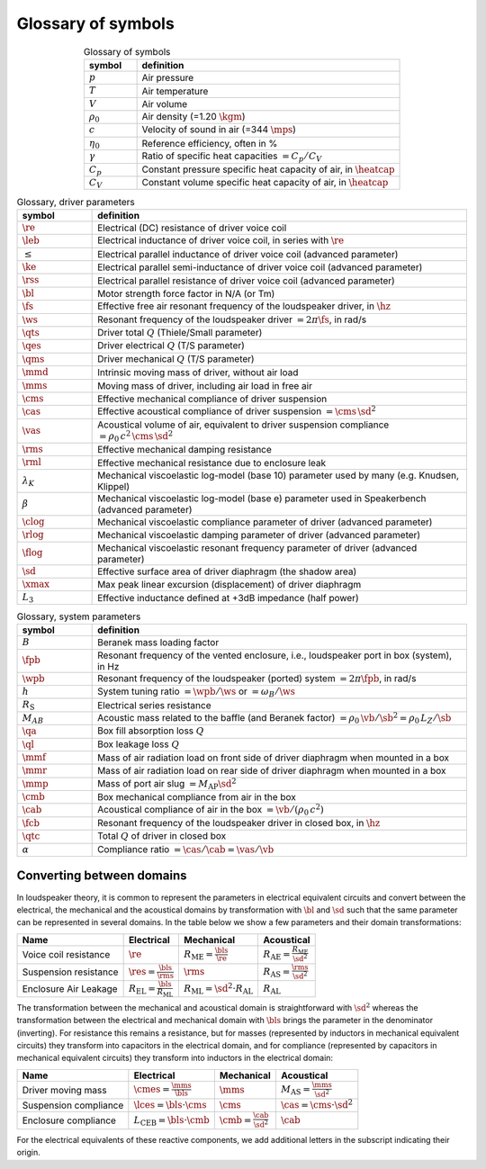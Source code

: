 .. meta::
   :author: Jeff Candy and Claus Futtrup
   :keywords: speakerbench,loudspeaker,driver,parameter,json,design,calculator,impedance,measurement,simulation,software,free,audio
   :description: Speakerbench Documentation

===================
Glossary of symbols
===================

.. csv-table:: Glossary of symbols
   :align: center
   :header: symbol,definition
   :widths: 10,50
   :name: tab.glossary

   ":math:`p`", "Air pressure"
   ":math:`T`", "Air temperature"
   ":math:`V`", "Air volume"
   ":math:`\rho_0`", "Air density (=1.20 :math:`\kgm`)"
   ":math:`c`", "Velocity of sound in air (=344 :math:`\mps`)"
   ":math:`\eta_0`", "Reference efficiency, often in \%"
   ":math:`\gamma`", "Ratio of specific heat capacities :math:`= C_p / C_V`"
   ":math:`C_p`", "Constant pressure specific heat capacity of air, in :math:`\heatcap`"
   ":math:`C_V`", "Constant volume specific heat capacity of air, in :math:`\heatcap`"


.. csv-table:: Glossary, driver parameters
   :align: center
   :header: symbol,definition
   :widths: 10,50

   ":math:`\re`", "Electrical (DC) resistance of driver voice coil"
   ":math:`\leb`", "Electrical inductance of driver voice coil, in series with :math:`\re`"
   ":math:`\le`", "Electrical parallel inductance of driver voice coil (advanced parameter)"
   ":math:`\ke`", "Electrical parallel semi-inductance of driver voice coil (advanced parameter)"
   ":math:`\rss`", "Electrical parallel resistance of driver voice coil (advanced parameter)"
   ":math:`\bl`", "Motor strength force factor in N/A (or Tm)"
   ":math:`\fs`", "Effective free air resonant frequency of the loudspeaker driver, in :math:`\hz`"
   ":math:`\ws`", "Resonant frequency of the loudspeaker driver :math:`= 2 \pi\fs`, in rad/s"
   ":math:`\qts`", "Driver total :math:`Q` (Thiele/Small parameter)"
   ":math:`\qes`","Driver electrical :math:`Q` (T/S parameter)"
   ":math:`\qms`", "Driver mechanical :math:`Q` (T/S parameter)"
   ":math:`\mmd`", "Intrinsic moving mass of driver, without air load"
   ":math:`\mms`", "Moving mass of driver, including air load in free air"
   ":math:`\cms`", "Effective mechanical compliance of driver suspension"
   ":math:`\cas`", "Effective acoustical compliance of driver suspension :math:`=\cms \, \sd^2`"
   ":math:`\vas`", "Acoustical volume of air, equivalent to driver suspension compliance :math:`=\rho_0 \, c^2 \, \cms \, \sd^2`"
   ":math:`\rms`", "Effective mechanical damping resistance"
   ":math:`\rml`", "Effective mechanical resistance due to enclosure leak"
   ":math:`\lambda_K`", "Mechanical viscoelastic log-model (base 10) parameter used by many (e.g. Knudsen, Klippel)"
   ":math:`\beta`", "Mechanical viscoelastic log-model (base e) parameter used in Speakerbench (advanced parameter)"
   ":math:`\clog`", "Mechanical viscoelastic compliance parameter of driver (advanced parameter)"
   ":math:`\rlog`", "Mechanical viscoelastic damping parameter of driver (advanced parameter)"
   ":math:`\flog`", "Mechanical viscoelastic resonant frequency parameter of driver (advanced parameter)"
   ":math:`\sd`", "Effective surface area of driver diaphragm (the shadow area)"
   ":math:`\xmax`", "Max peak linear excursion (displacement) of driver diaphragm"
   ":math:`L_3`", "Effective inductance defined at +3dB impedance (half power)"


.. csv-table:: Glossary, system parameters
   :align: center
   :header: symbol,definition
   :widths: 10,50

   ":math:`B`", "Beranek mass loading factor"
   ":math:`\fpb`", "Resonant frequency of the vented enclosure, i.e., loudspeaker port in box (system), in Hz"
   ":math:`\wpb`", "Resonant frequency of the loudspeaker (ported) system :math:`= 2 \pi\fpb`, in rad/s"
   ":math:`h`", "System tuning ratio :math:`= \wpb/\ws` or :math:`= \omega_B/\ws`"
   ":math:`R_\mathrm{S}`", "Electrical series resistance"
   ":math:`M_{AB}`", "Acoustic mass related to the baffle (and Beranek factor) :math:`= \rho_0 \, \vb /\sb^2 = \rho_0 \, L_Z/\sb`"
   ":math:`\qa`", "Box fill absorption loss :math:`Q`"
   ":math:`\ql`", "Box leakage loss :math:`Q`"
   ":math:`\mmf`", "Mass of air radiation load on front side of driver diaphragm when mounted in a box"
   ":math:`\mmr`", "Mass of air radiation load on rear side of driver diaphragm when mounted in a box"
   ":math:`\mmp`", "Mass of port air slug :math:`= M_\mathrm{AP} \sd^2`"
   ":math:`\cmb`", "Box mechanical compliance from air in the box"
   ":math:`\cab`", "Acoustical compliance of air in the box :math:`= \vb/(\rho_0 \, c^2)`"
   ":math:`\fcb`", "Resonant frequency of the loudspeaker driver in closed box, in :math:`\hz`"
   ":math:`\qtc`", "Total :math:`Q` of driver in closed box"
   ":math:`\alpha`", "Compliance ratio :math:`=\cas / \cab = \vas / \vb`"

Converting between domains
--------------------------

In loudspeaker theory, it is common to represent the parameters in electrical equivalent circuits and convert between the electrical, the mechanical and the acoustical domains by transformation with :math:`\bl` and :math:`\sd` such that the same parameter can be represented in several domains. In the table below we show a few parameters and their domain transformations:

+------------------------+----------------------------------------------------+---------------------------------------------------+-----------------------------------------------------+
| Name                   | Electrical                                         | Mechanical                                        | Acoustical                                          |
+========================+====================================================+===================================================+=====================================================+
| Voice coil resistance  | :math:`\re`                                        | :math:`R_\mathrm{ME} = \frac{\bls}{\re}`          | :math:`R_\mathrm{AE} = \frac{R_\mathrm{ME}}{\sd^2}` |
+------------------------+----------------------------------------------------+---------------------------------------------------+-----------------------------------------------------+
| Suspension resistance  | :math:`\res = \frac{\bls}{\rms}`                   | :math:`\rms`                                      | :math:`R_\mathrm{AS} = \frac{\rms}{\sd^2}`          |
+------------------------+----------------------------------------------------+---------------------------------------------------+-----------------------------------------------------+
| Enclosure Air Leakage  | :math:`R_\mathrm{EL} = \frac{\bls}{R_\mathrm{ML}}` | :math:`R_\mathrm{ML} = \sd^2 \cdot R_\mathrm{AL}` | :math:`R_\mathrm{AL}`                               |
+------------------------+----------------------------------------------------+---------------------------------------------------+-----------------------------------------------------+

The transformation between the mechanical and acoustical domain is straightforward with :math:`\sd^2` whereas the transformation between the electrical and mechanical domain with :math:`\bls` brings the parameter in the denominator (inverting). For resistance this remains a resistance, but for masses (represented by inductors in mechanical equivalent circuits) they transform into capacitors in the electrical domain, and for compliance (represented by capacitors in mechanical equivalent circuits) they transform into inductors in the electrical domain:

+------------------------+------------------------------------------+-----------------------------------+--------------------------------------------+
| Name                   | Electrical                               | Mechanical                        | Acoustical                                 |
+========================+==========================================+===================================+============================================+
| Driver moving mass     | :math:`\cmes = \frac{\mms}{\bls}`        | :math:`\mms`                      | :math:`M_\mathrm{AS} = \frac{\mms}{\sd^2}` |
+------------------------+------------------------------------------+-----------------------------------+--------------------------------------------+
| Suspension compliance  | :math:`\lces = \bls \cdot \cms`          | :math:`\cms`                      | :math:`\cas = \cms \cdot \sd^2`            |
+------------------------+------------------------------------------+-----------------------------------+--------------------------------------------+
| Enclosure compliance   | :math:`L_\mathrm{CEB} = \bls \cdot \cmb` | :math:`\cmb = \frac{\cab}{\sd^2}` | :math:`\cab`                               |
+------------------------+------------------------------------------+-----------------------------------+--------------------------------------------+

For the electrical equivalents of these reactive components, we add additional letters in the subscript indicating their origin.
